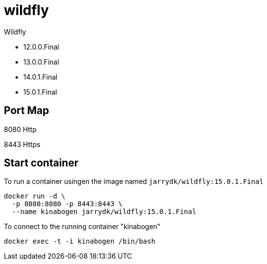 = wildfly

Wildfly

- 12.0.0.Final
- 13.0.0.Final
- 14.0.1.Final
- 15.0.1.Final

== Port Map

8080 Http

8443 Https

== Start container

To run a container usingen the image named `jarrydk/wildfly:15.0.1.Final`

[source,bash]
----
docker run -d \
  -p 8080:8080 -p 8443:8443 \
  --name kinabogen jarrydk/wildfly:15.0.1.Final
----

To connect to the running container "kinabogen"

[source,bash]
----
docker exec -t -i kinabogen /bin/bash
----
